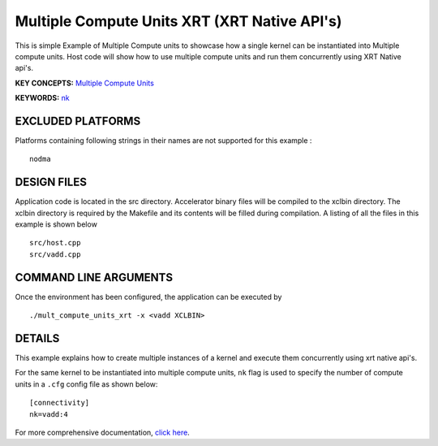 Multiple Compute Units XRT (XRT Native API's) 
==============================================

This is simple Example of Multiple Compute units to showcase how a single kernel can be instantiated into Multiple compute units. Host code will show how to use multiple compute units and run them concurrently using XRT Native api's.

**KEY CONCEPTS:** `Multiple Compute Units <https://www.xilinx.com/html_docs/xilinx2021_1/vitis_doc/devhostapp.html#dqz1555367565037>`__

**KEYWORDS:** `nk <https://www.xilinx.com/html_docs/xilinx2021_1/vitis_doc/vitiscommandcompiler.html#clt1568640709907__section_wtp_zvm_1jb>`__

EXCLUDED PLATFORMS
------------------

Platforms containing following strings in their names are not supported for this example :

::

   nodma

DESIGN FILES
------------

Application code is located in the src directory. Accelerator binary files will be compiled to the xclbin directory. The xclbin directory is required by the Makefile and its contents will be filled during compilation. A listing of all the files in this example is shown below

::

   src/host.cpp
   src/vadd.cpp
   
COMMAND LINE ARGUMENTS
----------------------

Once the environment has been configured, the application can be executed by

::

   ./mult_compute_units_xrt -x <vadd XCLBIN>

DETAILS
-------

This example explains how to create multiple instances of a kernel and
execute them concurrently using xrt native api's.

For the same kernel to be instantiated into multiple compute units,
``nk`` flag is used to specify the number of compute units in a ``.cfg``
config file as shown below:

::

   [connectivity]
   nk=vadd:4

For more comprehensive documentation, `click here <http://xilinx.github.io/Vitis_Accel_Examples>`__.